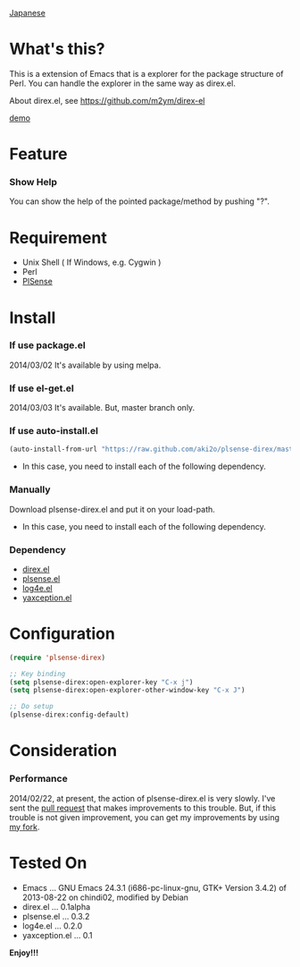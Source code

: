 #+OPTIONS: toc:nil

[[https://github.com/aki2o/plsense-direx/blob/master/README-ja.md][Japanese]]

* What's this?
  
  This is a extension of Emacs that is a explorer for the package structure of Perl.  
  You can handle the explorer in the same way as direx.el.  

  About direx.el, see [[https://github.com/m2ym/direx-el]]

  [[file:image/demo.png][demo]]
  
  
* Feature

*** Show Help

    You can show the help of the pointed package/method by pushing "?".  
    

* Requirement

  - Unix Shell ( If Windows, e.g. Cygwin )
  - Perl
  - [[https://github.com/aki2o/plsense][PlSense]]
    
    
* Install
  
*** If use package.el

    2014/03/02 It's available by using melpa.

*** If use el-get.el

    2014/03/03 It's available. But, master branch only.

*** If use auto-install.el
    
    #+BEGIN_SRC lisp
(auto-install-from-url "https://raw.github.com/aki2o/plsense-direx/master/plsense-direx.el")
    #+END_SRC
    
    - In this case, you need to install each of the following dependency.
      
*** Manually
    
    Download plsense-direx.el and put it on your load-path.  
    
    - In this case, you need to install each of the following dependency.
      
*** Dependency
    
    - [[https://github.com/m2ym/direx-el][direx.el]]
    - [[https://github.com/aki2o/emacs-plsense][plsense.el]]
    - [[https://github.com/aki2o/log4e][log4e.el]]
    - [[https://github.com/aki2o/yaxception][yaxception.el]]
      
      
* Configuration
  
  #+BEGIN_SRC lisp
(require 'plsense-direx)

;; Key binding
(setq plsense-direx:open-explorer-key "C-x j")
(setq plsense-direx:open-explorer-other-window-key "C-x J")

;; Do setup
(plsense-direx:config-default)
  #+END_SRC

  
* Consideration
  
*** Performance

    2014/02/22, at present, the action of plsense-direx.el is very slowly.  
    I've sent the [[https://github.com/m2ym/direx-el/pull/37][pull request]] that makes improvements to this trouble.  
    But, if this trouble is not given improvement, you can get my improvements by using [[https://github.com/aki2o/direx-el/tree/tune-up-performance][my fork]].

    
* Tested On
  
  - Emacs ... GNU Emacs 24.3.1 (i686-pc-linux-gnu, GTK+ Version 3.4.2) of 2013-08-22 on chindi02, modified by Debian
  - direx.el ... 0.1alpha
  - plsense.el ... 0.3.2
  - log4e.el ... 0.2.0
  - yaxception.el ... 0.1
    
    
  *Enjoy!!!*
  
